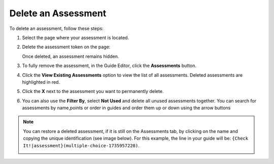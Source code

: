 .. meta::
   :description: Delete an assessment from a page in your guide or completely from an assignment.
   
.. _delete-assessment:

Delete an Assessment
====================
To delete an assessment, follow these steps:

1. Select the page where your assessment is located. 

2. Delete the assessment token on the page:

   .. image:: /img/assessmenttoken.png
      :alt: Assessment Token

   Once deleted, an assessment remains hidden. 

3. To fully remove the assessment, in the Guide Editor, click the **Assessments** button.

4. Click the **View Existing Assessments** option to view the list of all assessments. Deleted assessments are highlighted in red.

5. Click the **X** next to the assessment you want to permanently delete.

6. You can also use the **Filter By**, select **Not Used** and delete all unused assessments together. You can search for assessments by name,points or order in guides and order them up or down using the arrow buttons

.. Note:: You can restore a deleted assessment, if it is still on the Assessments tab, by clicking on the name and copying the unique identification (see image below). For this example, the line in your guide will be: ``{Check It!|assessment}(multiple-choice-1735957228)``.

   .. image:: /img/guides/assessment_undelete.png
      :alt: Assessment Undelete